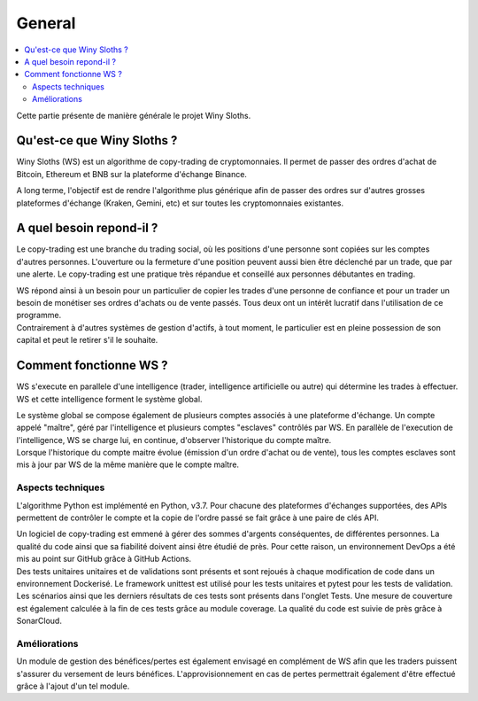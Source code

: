 =======
General
=======

.. contents::
   :local:
   :backlinks: top
   

Cette partie présente de manière générale le projet Winy Sloths.

Qu'est-ce que Winy Sloths ?
===========================
Winy Sloths (WS) est un algorithme de copy-trading de cryptomonnaies. 
Il permet de passer des ordres d'achat de Bitcoin, Ethereum et BNB sur 
la plateforme d'échange Binance.

| A long terme, l'objectif est de rendre l'algorithme plus générique afin de passer des ordres sur d'autres grosses plateformes d'échange (Kraken, Gemini, etc) et sur toutes les cryptomonnaies existantes. 

A quel besoin repond-il ?
===========================

Le copy-trading est une branche du trading social, où les positions d'une 
personne sont copiées sur les comptes d'autres personnes. L'ouverture ou la 
fermeture d'une position peuvent aussi bien être déclenché par un trade,
que par une alerte. Le copy-trading est une pratique très répandue et 
conseillé aux personnes débutantes en trading.

| WS répond ainsi à un besoin pour un particulier de copier les trades d'une personne de confiance et pour un trader un besoin de monétiser ses ordres d'achats ou de vente passés. Tous deux ont un intérêt lucratif dans l'utilisation de ce programme.

| Contrairement à d'autres systèmes de gestion d'actifs, à tout moment, le particulier est en pleine possession de son capital et peut le retirer s'il le souhaite.

Comment fonctionne WS ?
================================
WS s'execute en parallele d'une intelligence (trader, intelligence 
artificielle ou autre) qui détermine les trades à effectuer. WS et cette
intelligence forment le système global.

| Le système global se compose également de plusieurs comptes associés à une plateforme d'échange. Un compte appelé "maître", géré par l'intelligence et plusieurs comptes "esclaves" contrôlés par WS. En parallèle de l'execution de l'intelligence, WS se charge lui, en continue, d'observer l'historique du compte maître. 

| Lorsque l'historique du compte maitre évolue (émission d'un ordre d'achat ou de vente), tous les comptes esclaves sont mis à jour par WS de la même manière que le compte maître.

Aspects techniques
------------------
L'algorithme Python est implémenté en Python, v3.7. Pour chacune des 
plateformes d'échanges supportées, des APIs permettent de contrôler le 
compte et la copie de l'ordre passé se fait grâce à une paire de clés API.

| Un logiciel de copy-trading est emmené à gérer des sommes d'argents conséquentes, de différentes personnes. La qualité du code ainsi que sa fiabilité doivent ainsi être étudié de près. Pour cette raison, un environnement DevOps a été mis au point sur GitHub grâce à GitHub Actions.

| Des tests unitaires unitaires et de validations sont présents et sont rejoués à chaque modification de code dans un environnement Dockerisé. Le framework unittest est utilisé pour les tests unitaires et pytest pour les tests de validation. Les scénarios ainsi que les derniers résultats de ces tests sont présents dans l'onglet Tests. Une mesure de couverture est également calculée à la fin de ces tests grâce au module coverage. La qualité du code est suivie de près grâce à SonarCloud.


Améliorations
------------------
Un module de gestion des bénéfices/pertes est également envisagé 
en complément de WS afin que les traders puissent s'assurer du versement de
leurs bénéfices. L'approvisionnement en cas de pertes permettrait également
d'être effectué grâce à l'ajout d'un tel module.

